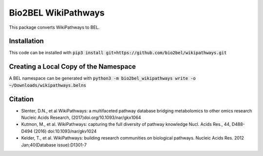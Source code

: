 Bio2BEL WikiPathways
================
This package converts WikiPathways to BEL.

Installation
------------
This code can be installed with :code:`pip3 install git+https://github.com/bio2bel/wikipathways.git`

Creating a Local Copy of the Namespace
--------------------------------------
A BEL namespace can be generated with :code:`python3 -m bio2bel_wikipathways write -o ~/Downloads/wikipathways.belns`

Citation
--------

- Slenter, D.N., et al WikiPathways: a multifaceted pathway database bridging metabolomics to other omics research Nucleic Acids Research, (2017)doi.org/10.1093/nar/gkx1064

- Kutmon, M., et al. WikiPathways: capturing the full diversity of pathway knowledge Nucl. Acids Res., 44, D488-D494 (2016) doi:10.1093/nar/gkv1024

- Kelder, T., et al. WikiPathways: building research communities on biological pathways. Nucleic Acids Res. 2012 Jan;40(Database issue):D1301-7
